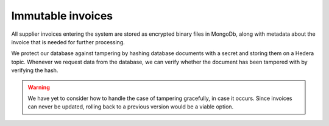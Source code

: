 ==================
Immutable invoices
==================

All supplier invoices entering the system are stored as encrypted binary files in MongoDb, along with metadata about the invoice that is needed for further processing.

We protect our database against tampering by hashing database documents with a secret and storing them on a Hedera topic.
Whenever we request data from the database, we can verify whether the document has been tampered with by verifying the hash.

.. warning::

    We have yet to consider how to handle the case of tampering gracefully, in case it occurs.
    Since invoices can never be updated, rolling back to a previous version would be a viable option.

